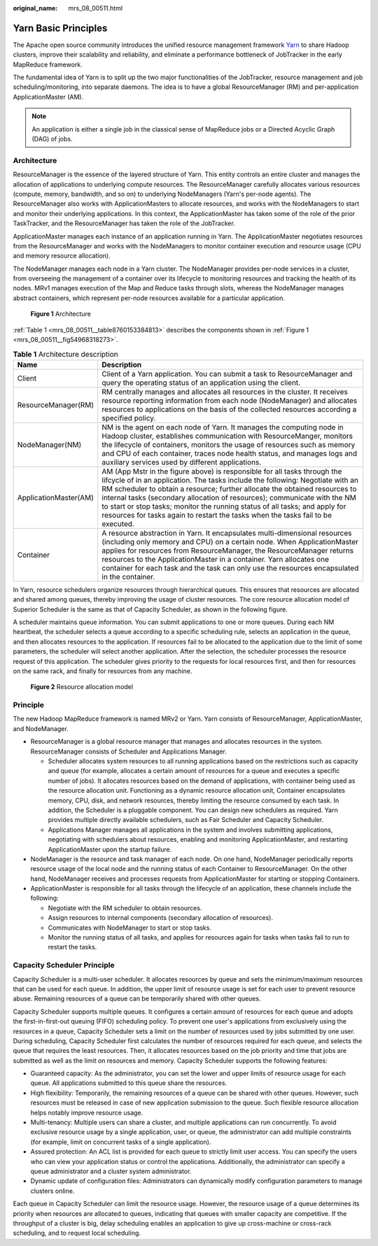 :original_name: mrs_08_00511.html

.. _mrs_08_00511:

Yarn Basic Principles
=====================

The Apache open source community introduces the unified resource management framework `Yarn <https://hadoop.apache.org/docs/r3.1.1/hadoop-yarn/hadoop-yarn-site/YARN.html>`__ to share Hadoop clusters, improve their scalability and reliability, and eliminate a performance bottleneck of JobTracker in the early MapReduce framework.

The fundamental idea of Yarn is to split up the two major functionalities of the JobTracker, resource management and job scheduling/monitoring, into separate daemons. The idea is to have a global ResourceManager (RM) and per-application ApplicationMaster (AM).

.. note::

   An application is either a single job in the classical sense of MapReduce jobs or a Directed Acyclic Graph (DAG) of jobs.

Architecture
------------

ResourceManager is the essence of the layered structure of Yarn. This entity controls an entire cluster and manages the allocation of applications to underlying compute resources. The ResourceManager carefully allocates various resources (compute, memory, bandwidth, and so on) to underlying NodeManagers (Yarn's per-node agents). The ResourceManager also works with ApplicationMasters to allocate resources, and works with the NodeManagers to start and monitor their underlying applications. In this context, the ApplicationMaster has taken some of the role of the prior TaskTracker, and the ResourceManager has taken the role of the JobTracker.

ApplicationMaster manages each instance of an application running in Yarn. The ApplicationMaster negotiates resources from the ResourceManager and works with the NodeManagers to monitor container execution and resource usage (CPU and memory resource allocation).

The NodeManager manages each node in a Yarn cluster. The NodeManager provides per-node services in a cluster, from overseeing the management of a container over its lifecycle to monitoring resources and tracking the health of its nodes. MRv1 manages execution of the Map and Reduce tasks through slots, whereas the NodeManager manages abstract containers, which represent per-node resources available for a particular application.

.. _mrs_08_00511__fig54968318273:

.. figure:: /_static/images/en-us_image_0000001296750230.png
   :alt: **Figure 1** Architecture

   **Figure 1** Architecture

:ref:`Table 1 <mrs_08_00511__table8760153384813>` describes the components shown in :ref:`Figure 1 <mrs_08_00511__fig54968318273>`.

.. _mrs_08_00511__table8760153384813:

.. table:: **Table 1** Architecture description

   +-----------------------+------------------------------------------------------------------------------------------------------------------------------------------------------------------------------------------------------------------------------------------------------------------------------------------------------------------------------------------------------------------------------------------------------------------------------------------------------------------------------------------+
   | Name                  | Description                                                                                                                                                                                                                                                                                                                                                                                                                                                                              |
   +=======================+==========================================================================================================================================================================================================================================================================================================================================================================================================================================================================================+
   | Client                | Client of a Yarn application. You can submit a task to ResourceManager and query the operating status of an application using the client.                                                                                                                                                                                                                                                                                                                                                |
   +-----------------------+------------------------------------------------------------------------------------------------------------------------------------------------------------------------------------------------------------------------------------------------------------------------------------------------------------------------------------------------------------------------------------------------------------------------------------------------------------------------------------------+
   | ResourceManager(RM)   | RM centrally manages and allocates all resources in the cluster. It receives resource reporting information from each node (NodeManager) and allocates resources to applications on the basis of the collected resources according a specified policy.                                                                                                                                                                                                                                   |
   +-----------------------+------------------------------------------------------------------------------------------------------------------------------------------------------------------------------------------------------------------------------------------------------------------------------------------------------------------------------------------------------------------------------------------------------------------------------------------------------------------------------------------+
   | NodeManager(NM)       | NM is the agent on each node of Yarn. It manages the computing node in Hadoop cluster, establishes communication with ResourceManger, monitors the lifecycle of containers, monitors the usage of resources such as memory and CPU of each container, traces node health status, and manages logs and auxiliary services used by different applications.                                                                                                                                 |
   +-----------------------+------------------------------------------------------------------------------------------------------------------------------------------------------------------------------------------------------------------------------------------------------------------------------------------------------------------------------------------------------------------------------------------------------------------------------------------------------------------------------------------+
   | ApplicationMaster(AM) | AM (App Mstr in the figure above) is responsible for all tasks through the lifcycle of in an application. The tasks include the following: Negotiate with an RM scheduler to obtain a resource; further allocate the obtained resources to internal tasks (secondary allocation of resources); communicate with the NM to start or stop tasks; monitor the running status of all tasks; and apply for resources for tasks again to restart the tasks when the tasks fail to be executed. |
   +-----------------------+------------------------------------------------------------------------------------------------------------------------------------------------------------------------------------------------------------------------------------------------------------------------------------------------------------------------------------------------------------------------------------------------------------------------------------------------------------------------------------------+
   | Container             | A resource abstraction in Yarn. It encapsulates multi-dimensional resources (including only memory and CPU) on a certain node. When ApplicationMaster applies for resources from ResourceManager, the ResourceManager returns resources to the ApplicationMaster in a container. Yarn allocates one container for each task and the task can only use the resources encapsulated in the container.                                                                                       |
   +-----------------------+------------------------------------------------------------------------------------------------------------------------------------------------------------------------------------------------------------------------------------------------------------------------------------------------------------------------------------------------------------------------------------------------------------------------------------------------------------------------------------------+

In Yarn, resource schedulers organize resources through hierarchical queues. This ensures that resources are allocated and shared among queues, thereby improving the usage of cluster resources. The core resource allocation model of Superior Scheduler is the same as that of Capacity Scheduler, as shown in the following figure.

A scheduler maintains queue information. You can submit applications to one or more queues. During each NM heartbeat, the scheduler selects a queue according to a specific scheduling rule, selects an application in the queue, and then allocates resources to the application. If resources fail to be allocated to the application due to the limit of some parameters, the scheduler will select another application. After the selection, the scheduler processes the resource request of this application. The scheduler gives priority to the requests for local resources first, and then for resources on the same rack, and finally for resources from any machine.


.. figure:: /_static/images/en-us_image_0000001296590614.png
   :alt: **Figure 2** Resource allocation model

   **Figure 2** Resource allocation model

Principle
---------

The new Hadoop MapReduce framework is named MRv2 or Yarn. Yarn consists of ResourceManager, ApplicationMaster, and NodeManager.

-  ResourceManager is a global resource manager that manages and allocates resources in the system. ResourceManager consists of Scheduler and Applications Manager.

   -  Scheduler allocates system resources to all running applications based on the restrictions such as capacity and queue (for example, allocates a certain amount of resources for a queue and executes a specific number of jobs). It allocates resources based on the demand of applications, with container being used as the resource allocation unit. Functioning as a dynamic resource allocation unit, Container encapsulates memory, CPU, disk, and network resources, thereby limiting the resource consumed by each task. In addition, the Scheduler is a pluggable component. You can design new schedulers as required. Yarn provides multiple directly available schedulers, such as Fair Scheduler and Capacity Scheduler.
   -  Applications Manager manages all applications in the system and involves submitting applications, negotiating with schedulers about resources, enabling and monitoring ApplicationMaster, and restarting ApplicationMaster upon the startup failure.

-  NodeManager is the resource and task manager of each node. On one hand, NodeManager periodically reports resource usage of the local node and the running status of each Container to ResourceManager. On the other hand, NodeManager receives and processes requests from ApplicationMaster for starting or stopping Containers.
-  ApplicationMaster is responsible for all tasks through the lifecycle of an application, these channels include the following:

   -  Negotiate with the RM scheduler to obtain resources.

   -  Assign resources to internal components (secondary allocation of resources).

   -  Communicates with NodeManager to start or stop tasks.

   -  Monitor the running status of all tasks, and applies for resources again for tasks when tasks fail to run to restart the tasks.

Capacity Scheduler Principle
----------------------------

Capacity Scheduler is a multi-user scheduler. It allocates resources by queue and sets the minimum/maximum resources that can be used for each queue. In addition, the upper limit of resource usage is set for each user to prevent resource abuse. Remaining resources of a queue can be temporarily shared with other queues.

Capacity Scheduler supports multiple queues. It configures a certain amount of resources for each queue and adopts the first-in-first-out queuing (FIFO) scheduling policy. To prevent one user's applications from exclusively using the resources in a queue, Capacity Scheduler sets a limit on the number of resources used by jobs submitted by one user. During scheduling, Capacity Scheduler first calculates the number of resources required for each queue, and selects the queue that requires the least resources. Then, it allocates resources based on the job priority and time that jobs are submitted as well as the limit on resources and memory. Capacity Scheduler supports the following features:

-  Guaranteed capacity: As the administrator, you can set the lower and upper limits of resource usage for each queue. All applications submitted to this queue share the resources.
-  High flexibility: Temporarily, the remaining resources of a queue can be shared with other queues. However, such resources must be released in case of new application submission to the queue. Such flexible resource allocation helps notably improve resource usage.
-  Multi-tenancy: Multiple users can share a cluster, and multiple applications can run concurrently. To avoid exclusive resource usage by a single application, user, or queue, the administrator can add multiple constraints (for example, limit on concurrent tasks of a single application).
-  Assured protection: An ACL list is provided for each queue to strictly limit user access. You can specify the users who can view your application status or control the applications. Additionally, the administrator can specify a queue administrator and a cluster system administrator.
-  Dynamic update of configuration files: Administrators can dynamically modify configuration parameters to manage clusters online.

Each queue in Capacity Scheduler can limit the resource usage. However, the resource usage of a queue determines its priority when resources are allocated to queues, indicating that queues with smaller capacity are competitive. If the throughput of a cluster is big, delay scheduling enables an application to give up cross-machine or cross-rack scheduling, and to request local scheduling.
